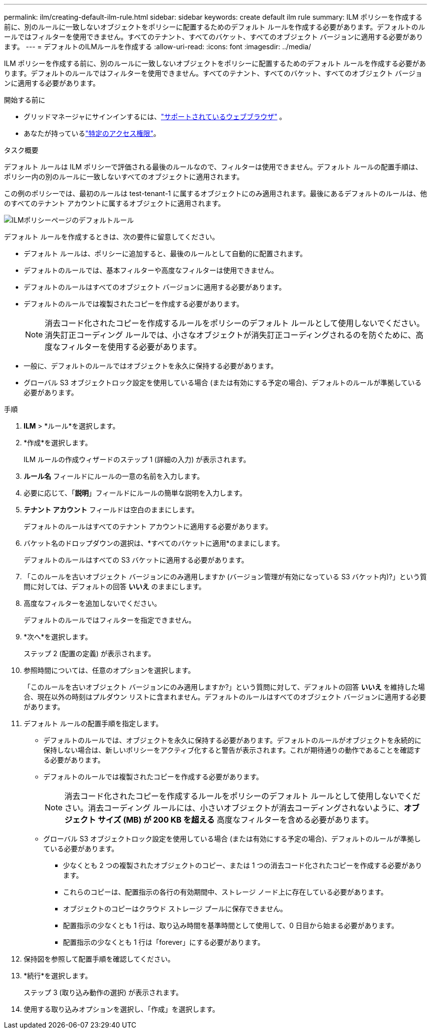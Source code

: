 ---
permalink: ilm/creating-default-ilm-rule.html 
sidebar: sidebar 
keywords: create default ilm rule 
summary: ILM ポリシーを作成する前に、別のルールに一致しないオブジェクトをポリシーに配置するためのデフォルト ルールを作成する必要があります。デフォルトのルールではフィルターを使用できません。すべてのテナント、すべてのバケット、すべてのオブジェクト バージョンに適用する必要があります。 
---
= デフォルトのILMルールを作成する
:allow-uri-read: 
:icons: font
:imagesdir: ../media/


[role="lead"]
ILM ポリシーを作成する前に、別のルールに一致しないオブジェクトをポリシーに配置するためのデフォルト ルールを作成する必要があります。デフォルトのルールではフィルターを使用できません。すべてのテナント、すべてのバケット、すべてのオブジェクト バージョンに適用する必要があります。

.開始する前に
* グリッドマネージャにサインインするには、link:../admin/web-browser-requirements.html["サポートされているウェブブラウザ"] 。
* あなたが持っているlink:../admin/admin-group-permissions.html["特定のアクセス権限"]。


.タスク概要
デフォルト ルールは ILM ポリシーで評価される最後のルールなので、フィルターは使用できません。デフォルト ルールの配置手順は、ポリシー内の別のルールに一致しないすべてのオブジェクトに適用されます。

この例のポリシーでは、最初のルールは test-tenant-1 に属するオブジェクトにのみ適用されます。最後にあるデフォルトのルールは、他のすべてのテナント アカウントに属するオブジェクトに適用されます。

image::../media/ilm_policies_page_default_rule.png[ILMポリシーページのデフォルトルール]

デフォルト ルールを作成するときは、次の要件に留意してください。

* デフォルト ルールは、ポリシーに追加すると、最後のルールとして自動的に配置されます。
* デフォルトのルールでは、基本フィルターや高度なフィルターは使用できません。
* デフォルトのルールはすべてのオブジェクト バージョンに適用する必要があります。
* デフォルトのルールでは複製されたコピーを作成する必要があります。
+

NOTE: 消去コード化されたコピーを作成するルールをポリシーのデフォルト ルールとして使用しないでください。消失訂正コーディング ルールでは、小さなオブジェクトが消失訂正コーディングされるのを防ぐために、高度なフィルターを使用する必要があります。

* 一般に、デフォルトのルールではオブジェクトを永久に保持する必要があります。
* グローバル S3 オブジェクトロック設定を使用している場合 (または有効にする予定の場合)、デフォルトのルールが準拠している必要があります。


.手順
. *ILM* > *ルール*を選択します。
. *作成*を選択します。
+
ILM ルールの作成ウィザードのステップ 1 (詳細の入力) が表示されます。

. *ルール名* フィールドにルールの一意の名前を入力します。
. 必要に応じて、「*説明*」フィールドにルールの簡単な説明を入力します。
. *テナント アカウント* フィールドは空白のままにします。
+
デフォルトのルールはすべてのテナント アカウントに適用する必要があります。

. バケット名のドロップダウンの選択は、*すべてのバケットに適用*のままにします。
+
デフォルトのルールはすべての S3 バケットに適用する必要があります。

. 「このルールを古いオブジェクト バージョンにのみ適用しますか (バージョン管理が有効になっている S3 バケット内)?」という質問に対しては、デフォルトの回答 *いいえ* のままにします。
. 高度なフィルターを追加しないでください。
+
デフォルトのルールではフィルターを指定できません。

. *次へ*を選択します。
+
ステップ 2 (配置の定義) が表示されます。

. 参照時間については、任意のオプションを選択します。
+
「このルールを古いオブジェクト バージョンにのみ適用しますか?」という質問に対して、デフォルトの回答 *いいえ* を維持した場合、現在以外の時刻はプルダウン リストに含まれません。デフォルトのルールはすべてのオブジェクト バージョンに適用する必要があります。

. デフォルト ルールの配置手順を指定します。
+
** デフォルトのルールでは、オブジェクトを永久に保持する必要があります。デフォルトのルールがオブジェクトを永続的に保持しない場合は、新しいポリシーをアクティブ化すると警告が表示されます。これが期待通りの動作であることを確認する必要があります。
** デフォルトのルールでは複製されたコピーを作成する必要があります。
+

NOTE: 消去コード化されたコピーを作成するルールをポリシーのデフォルト ルールとして使用しないでください。消去コーディング ルールには、小さいオブジェクトが消去コーディングされないように、*オブジェクト サイズ (MB) が 200 KB を超える* 高度なフィルターを含める必要があります。

** グローバル S3 オブジェクトロック設定を使用している場合 (または有効にする予定の場合)、デフォルトのルールが準拠している必要があります。
+
*** 少なくとも 2 つの複製されたオブジェクトのコピー、または 1 つの消去コード化されたコピーを作成する必要があります。
*** これらのコピーは、配置指示の各行の有効期間中、ストレージ ノード上に存在している必要があります。
*** オブジェクトのコピーはクラウド ストレージ プールに保存できません。
*** 配置指示の少なくとも 1 行は、取り込み時間を基準時間として使用して、0 日目から始まる必要があります。
*** 配置指示の少なくとも 1 行は「forever」にする必要があります。




. 保持図を参照して配置手順を確認してください。
. *続行*を選択します。
+
ステップ 3 (取り込み動作の選択) が表示されます。

. 使用する取り込みオプションを選択し、「作成」を選択します。

